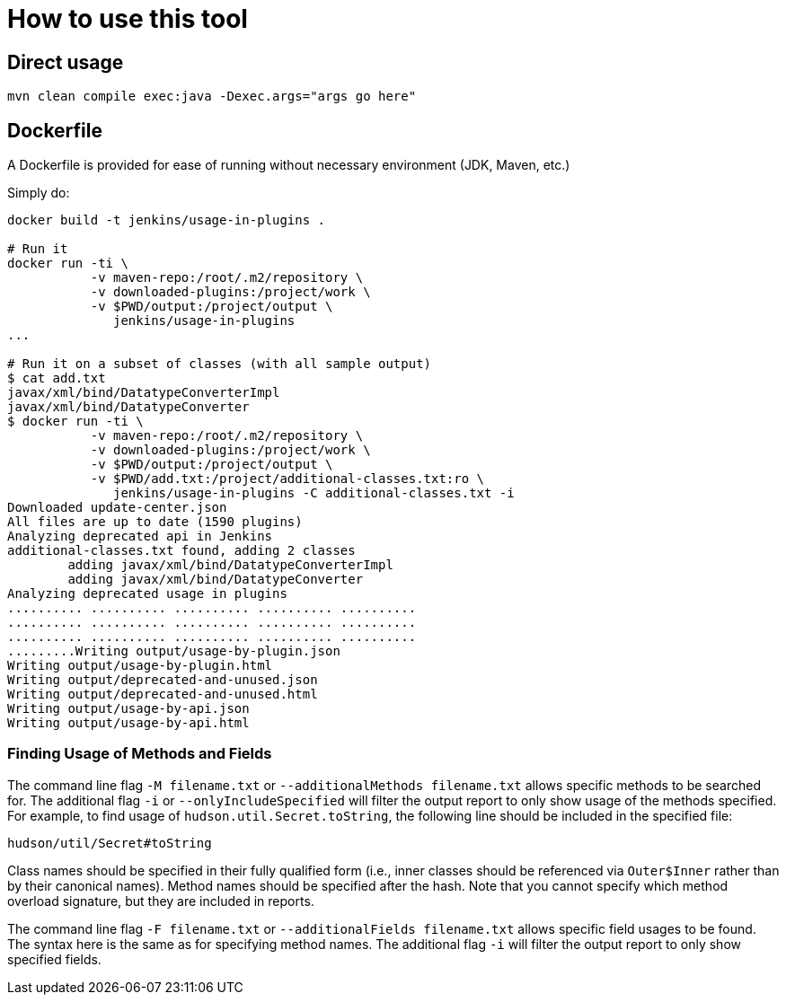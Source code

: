 = How to use this tool

== Direct usage

[source]
mvn clean compile exec:java -Dexec.args="args go here"

== Dockerfile

A Dockerfile is provided for ease of running without necessary environment (JDK, Maven, etc.)

Simply do:

[source]
----
docker build -t jenkins/usage-in-plugins .

# Run it
docker run -ti \
           -v maven-repo:/root/.m2/repository \
           -v downloaded-plugins:/project/work \
           -v $PWD/output:/project/output \
              jenkins/usage-in-plugins
...

# Run it on a subset of classes (with all sample output)
$ cat add.txt
javax/xml/bind/DatatypeConverterImpl
javax/xml/bind/DatatypeConverter
$ docker run -ti \
           -v maven-repo:/root/.m2/repository \
           -v downloaded-plugins:/project/work \
           -v $PWD/output:/project/output \
           -v $PWD/add.txt:/project/additional-classes.txt:ro \
              jenkins/usage-in-plugins -C additional-classes.txt -i
Downloaded update-center.json
All files are up to date (1590 plugins)
Analyzing deprecated api in Jenkins
additional-classes.txt found, adding 2 classes
        adding javax/xml/bind/DatatypeConverterImpl
        adding javax/xml/bind/DatatypeConverter
Analyzing deprecated usage in plugins
.......... .......... .......... .......... ..........
.......... .......... .......... .......... ..........
.......... .......... .......... .......... ..........
.........Writing output/usage-by-plugin.json
Writing output/usage-by-plugin.html
Writing output/deprecated-and-unused.json
Writing output/deprecated-and-unused.html
Writing output/usage-by-api.json
Writing output/usage-by-api.html
----

=== Finding Usage of Methods and Fields

The command line flag `-M filename.txt` or `--additionalMethods filename.txt` allows specific methods to be searched for.
The additional flag `-i` or `--onlyIncludeSpecified` will filter the output report to only show usage of the methods specified.
For example, to find usage of `hudson.util.Secret.toString`, the following line should be included in the specified file:

[source]
----
hudson/util/Secret#toString
----

Class names should be specified in their fully qualified form (i.e., inner classes should be referenced via `Outer$Inner` rather than by their canonical names).
Method names should be specified after the hash.
Note that you cannot specify which method overload signature, but they are included in reports.

The command line flag `-F filename.txt` or `--additionalFields filename.txt` allows specific field usages to be found.
The syntax here is the same as for specifying method names.
The additional flag `-i` will filter the output report to only show specified fields.

